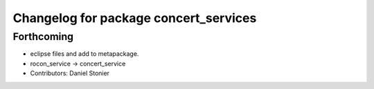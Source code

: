 ^^^^^^^^^^^^^^^^^^^^^^^^^^^^^^^^^^^^^^
Changelog for package concert_services
^^^^^^^^^^^^^^^^^^^^^^^^^^^^^^^^^^^^^^

Forthcoming
-----------
* eclipse files and add to metapackage.
* rocon_service -> concert_service
* Contributors: Daniel Stonier
